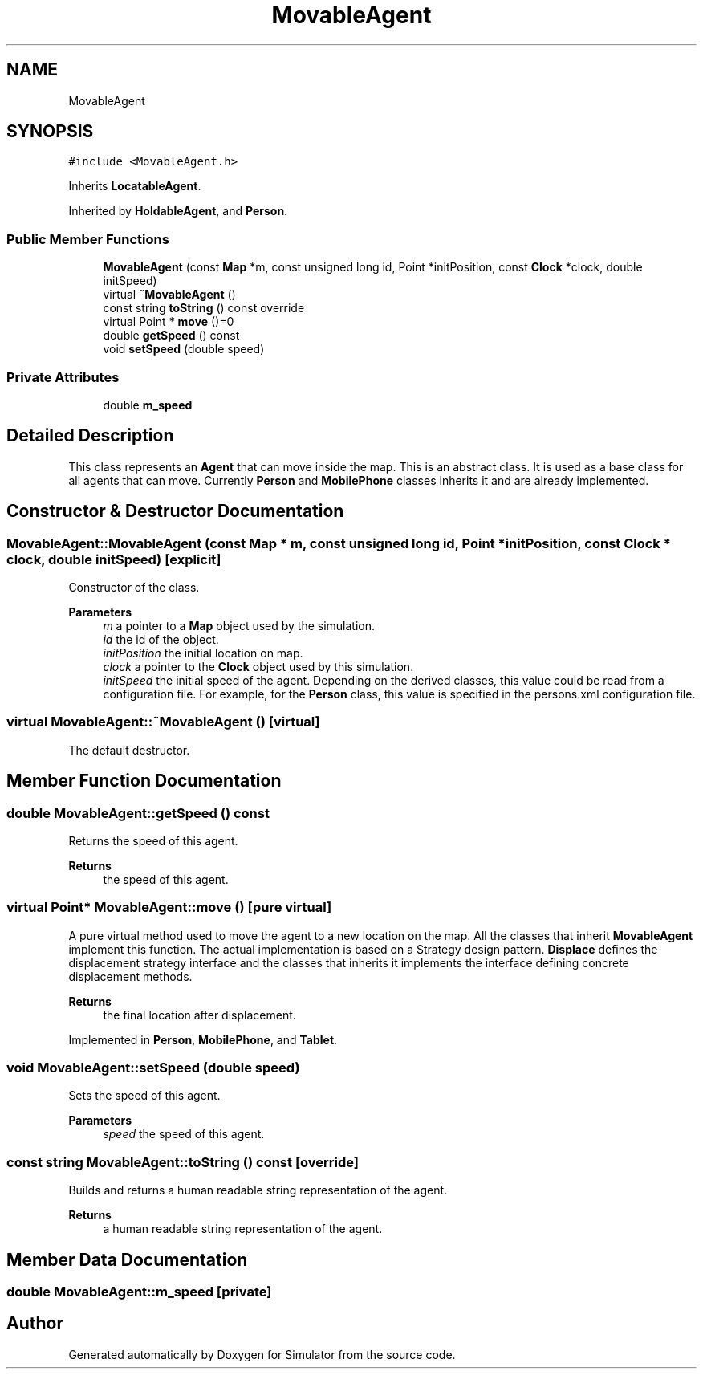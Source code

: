 .TH "MovableAgent" 3 "Wed May 12 2021" "Simulator" \" -*- nroff -*-
.ad l
.nh
.SH NAME
MovableAgent
.SH SYNOPSIS
.br
.PP
.PP
\fC#include <MovableAgent\&.h>\fP
.PP
Inherits \fBLocatableAgent\fP\&.
.PP
Inherited by \fBHoldableAgent\fP, and \fBPerson\fP\&.
.SS "Public Member Functions"

.in +1c
.ti -1c
.RI "\fBMovableAgent\fP (const \fBMap\fP *m, const unsigned long id, Point *initPosition, const \fBClock\fP *clock, double initSpeed)"
.br
.ti -1c
.RI "virtual \fB~MovableAgent\fP ()"
.br
.ti -1c
.RI "const string \fBtoString\fP () const override"
.br
.ti -1c
.RI "virtual Point * \fBmove\fP ()=0"
.br
.ti -1c
.RI "double \fBgetSpeed\fP () const"
.br
.ti -1c
.RI "void \fBsetSpeed\fP (double speed)"
.br
.in -1c
.SS "Private Attributes"

.in +1c
.ti -1c
.RI "double \fBm_speed\fP"
.br
.in -1c
.SH "Detailed Description"
.PP 
This class represents an \fBAgent\fP that can move inside the map\&. This is an abstract class\&. It is used as a base class for all agents that can move\&. Currently \fBPerson\fP and \fBMobilePhone\fP classes inherits it and are already implemented\&. 
.SH "Constructor & Destructor Documentation"
.PP 
.SS "MovableAgent::MovableAgent (const \fBMap\fP * m, const unsigned long id, Point * initPosition, const \fBClock\fP * clock, double initSpeed)\fC [explicit]\fP"
Constructor of the class\&. 
.PP
\fBParameters\fP
.RS 4
\fIm\fP a pointer to a \fBMap\fP object used by the simulation\&. 
.br
\fIid\fP the id of the object\&. 
.br
\fIinitPosition\fP the initial location on map\&. 
.br
\fIclock\fP a pointer to the \fBClock\fP object used by this simulation\&. 
.br
\fIinitSpeed\fP the initial speed of the agent\&. Depending on the derived classes, this value could be read from a configuration file\&. For example, for the \fBPerson\fP class, this value is specified in the persons\&.xml configuration file\&. 
.RE
.PP

.SS "virtual MovableAgent::~MovableAgent ()\fC [virtual]\fP"
The default destructor\&. 
.SH "Member Function Documentation"
.PP 
.SS "double MovableAgent::getSpeed () const"
Returns the speed of this agent\&. 
.PP
\fBReturns\fP
.RS 4
the speed of this agent\&. 
.RE
.PP

.SS "virtual Point* MovableAgent::move ()\fC [pure virtual]\fP"
A pure virtual method used to move the agent to a new location on the map\&. All the classes that inherit \fBMovableAgent\fP implement this function\&. The actual implementation is based on a Strategy design pattern\&. \fBDisplace\fP defines the displacement strategy interface and the classes that inherits it implements the interface defining concrete displacement methods\&. 
.PP
\fBReturns\fP
.RS 4
the final location after displacement\&. 
.RE
.PP

.PP
Implemented in \fBPerson\fP, \fBMobilePhone\fP, and \fBTablet\fP\&.
.SS "void MovableAgent::setSpeed (double speed)"
Sets the speed of this agent\&. 
.PP
\fBParameters\fP
.RS 4
\fIspeed\fP the speed of this agent\&. 
.RE
.PP

.SS "const string MovableAgent::toString () const\fC [override]\fP"
Builds and returns a human readable string representation of the agent\&. 
.PP
\fBReturns\fP
.RS 4
a human readable string representation of the agent\&. 
.RE
.PP

.SH "Member Data Documentation"
.PP 
.SS "double MovableAgent::m_speed\fC [private]\fP"


.SH "Author"
.PP 
Generated automatically by Doxygen for Simulator from the source code\&.
